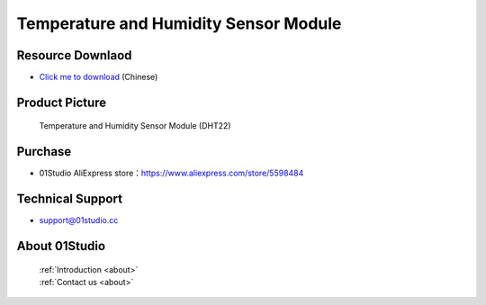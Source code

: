 
Temperature and Humidity Sensor Module
========================================

Resource Downlaod
------------------
* `Click me to download <https://01studio-1258570164.cos.ap-guangzhou.myqcloud.com/Resource_Download_EN/Modules_and_Accessories/%E4%BC%A0%E6%84%9F%E5%99%A8%E6%A8%A1%E5%9D%97/08-DHT22%E9%AB%98%E7%B2%BE%E5%BA%A6%E6%B8%A9%E6%B9%BF%E5%BA%A6%E4%BC%A0%E6%84%9F%E5%99%A8%E6%A8%A1%E5%9D%97.rar>`_ (Chinese)

Product Picture
----------------

.. figure:: media/dht22.jpg

  Temperature and Humidity Sensor Module (DHT22)


Purchase
--------------
- 01Studio AliExpress store：https://www.aliexpress.com/store/5598484


Technical Support
------------------
- support@01studio.cc


About 01Studio
--------------

  | :ref:`Introduction <about>`  
  | :ref:`Contact us <about>`
